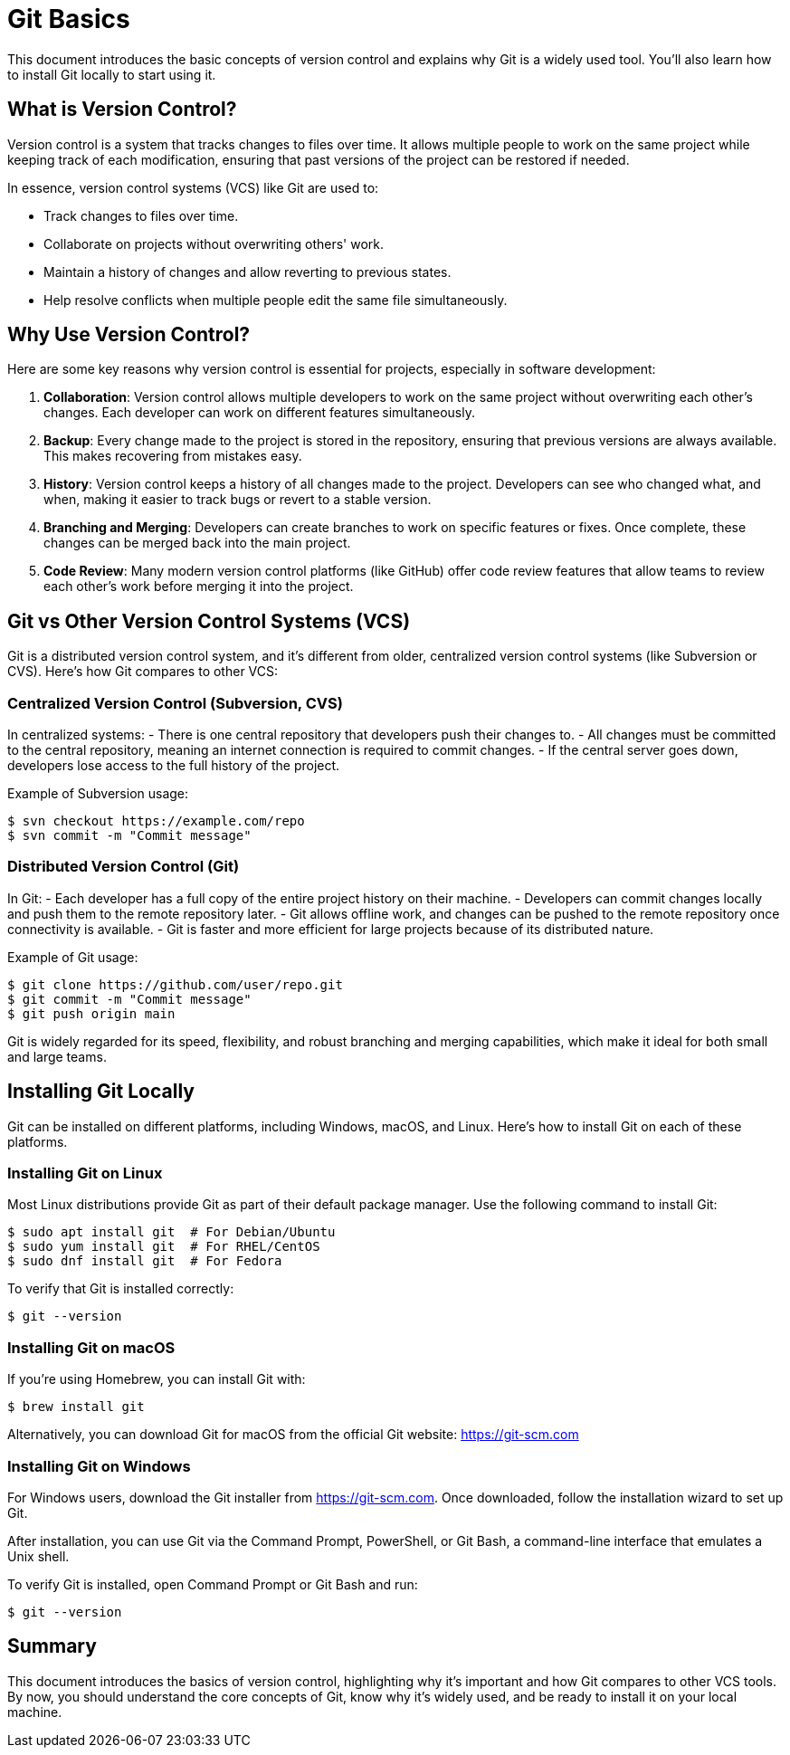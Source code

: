 = Git Basics

This document introduces the basic concepts of version control and explains why Git is a widely used tool. You'll also learn how to install Git locally to start using it.


== What is Version Control?

Version control is a system that tracks changes to files over time. It allows multiple people to work on the same project while keeping track of each modification, ensuring that past versions of the project can be restored if needed.

In essence, version control systems (VCS) like Git are used to:

- Track changes to files over time.
- Collaborate on projects without overwriting others' work.
- Maintain a history of changes and allow reverting to previous states.
- Help resolve conflicts when multiple people edit the same file simultaneously.

== Why Use Version Control?

Here are some key reasons why version control is essential for projects, especially in software development:

1. **Collaboration**: Version control allows multiple developers to work on the same project without overwriting each other’s changes. Each developer can work on different features simultaneously.
2. **Backup**: Every change made to the project is stored in the repository, ensuring that previous versions are always available. This makes recovering from mistakes easy.
3. **History**: Version control keeps a history of all changes made to the project. Developers can see who changed what, and when, making it easier to track bugs or revert to a stable version.
4. **Branching and Merging**: Developers can create branches to work on specific features or fixes. Once complete, these changes can be merged back into the main project.
5. **Code Review**: Many modern version control platforms (like GitHub) offer code review features that allow teams to review each other’s work before merging it into the project.

== Git vs Other Version Control Systems (VCS)

Git is a distributed version control system, and it's different from older, centralized version control systems (like Subversion or CVS). Here’s how Git compares to other VCS:

=== Centralized Version Control (Subversion, CVS)

In centralized systems:
- There is one central repository that developers push their changes to.
- All changes must be committed to the central repository, meaning an internet connection is required to commit changes.
- If the central server goes down, developers lose access to the full history of the project.

Example of Subversion usage:

[source,console]
----
$ svn checkout https://example.com/repo
$ svn commit -m "Commit message"
----

=== Distributed Version Control (Git)

In Git:
- Each developer has a full copy of the entire project history on their machine.
- Developers can commit changes locally and push them to the remote repository later.
- Git allows offline work, and changes can be pushed to the remote repository once connectivity is available.
- Git is faster and more efficient for large projects because of its distributed nature.

Example of Git usage:

[source,console]
----
$ git clone https://github.com/user/repo.git
$ git commit -m "Commit message"
$ git push origin main
----

Git is widely regarded for its speed, flexibility, and robust branching and merging capabilities, which make it ideal for both small and large teams.

== Installing Git Locally

Git can be installed on different platforms, including Windows, macOS, and Linux. Here's how to install Git on each of these platforms.

=== Installing Git on Linux

Most Linux distributions provide Git as part of their default package manager. Use the following command to install Git:

[source,console]
----
$ sudo apt install git  # For Debian/Ubuntu
$ sudo yum install git  # For RHEL/CentOS
$ sudo dnf install git  # For Fedora
----

To verify that Git is installed correctly:

[source,console]
----
$ git --version
----

=== Installing Git on macOS

If you're using Homebrew, you can install Git with:

[source,console]
----
$ brew install git
----

Alternatively, you can download Git for macOS from the official Git website: https://git-scm.com

=== Installing Git on Windows

For Windows users, download the Git installer from https://git-scm.com. Once downloaded, follow the installation wizard to set up Git.

After installation, you can use Git via the Command Prompt, PowerShell, or Git Bash, a command-line interface that emulates a Unix shell.

To verify Git is installed, open Command Prompt or Git Bash and run:

[source,console]
----
$ git --version
----

== Summary

This document introduces the basics of version control, highlighting why it's important and how Git compares to other VCS tools. By now, you should understand the core concepts of Git, know why it's widely used, and be ready to install it on your local machine.
